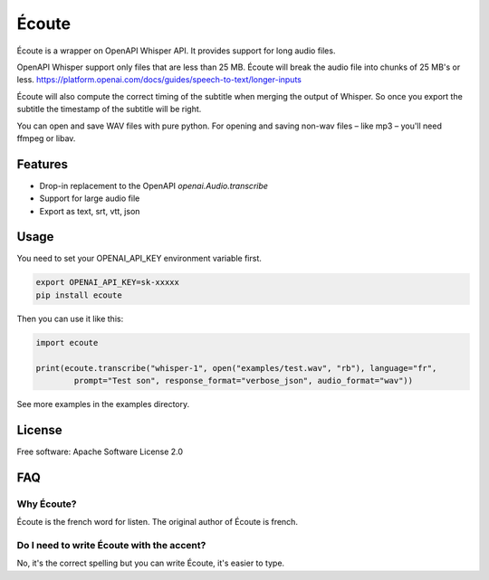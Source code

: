 ======
Écoute
======


.. image:: https://img.shields.io/pypi/v/ecoute.svg
        :target: https://pypi.python.org/pypi/ecoute


Écoute is a wrapper on OpenAPI Whisper API. It provides support for long audio files.


OpenAPI Whisper support only files that are less than 25 MB. Écoute will break the audio file into chunks of 25 MB's or less.
https://platform.openai.com/docs/guides/speech-to-text/longer-inputs

Écoute will also compute the correct timing of the subtitle when merging the output of Whisper. So once you export the subtitle the timestamp of the subtitle will be right.

You can open and save WAV files with pure python. For opening and saving non-wav files – like mp3 – you'll need ffmpeg or libav.


Features
--------

* Drop-in replacement to the OpenAPI *openai.Audio.transcribe*
* Support for large audio file
* Export as text, srt, vtt, json

Usage
-----

You need to set your OPENAI_API_KEY environment variable first.

.. code-block:: bash
        
        export OPENAI_API_KEY=sk-xxxxx
        pip install ecoute


Then you can use it like this:

.. code-block:: python
        
        import ecoute

        print(ecoute.transcribe("whisper-1", open("examples/test.wav", "rb"), language="fr",
                prompt="Test son", response_format="verbose_json", audio_format="wav"))

See more examples in the examples directory.

License
--------
Free software: Apache Software License 2.0


FAQ
----

Why Écoute?
************

Écoute is the french word for listen. The original author of Écoute is french.

Do I need to write Écoute with the accent? 
******************************************

No, it's the correct spelling but you can write Écoute, it's easier to type.


